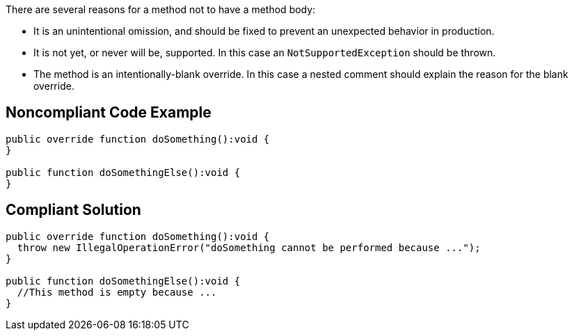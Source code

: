 There are several reasons for a method not to have a method body:

* It is an unintentional omission, and should be fixed to prevent an unexpected behavior in production.
* It is not yet, or never will be, supported. In this case an ``++NotSupportedException++`` should be thrown.
* The method is an intentionally-blank override. In this case a nested comment should explain the reason for the blank override.

== Noncompliant Code Example

----
public override function doSomething():void {
}

public function doSomethingElse():void {
}
----

== Compliant Solution

----
public override function doSomething():void {
  throw new IllegalOperationError("doSomething cannot be performed because ...");
}

public function doSomethingElse():void {
  //This method is empty because ...
}
----
